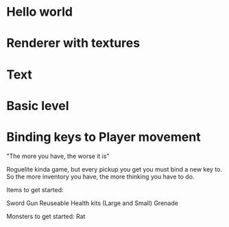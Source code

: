 
# Todo List
* Hello world
* Renderer with textures
* Text
* Basic level
* Binding keys to Player movement


# Refactor

# Bugs

# Theme
"The more you have, the worse it is"

# Main game idea

Roguelite kinda game, but every pickup you get you must bind a new key to.
So the more inventory you have, the more thinking you have to do.

Items to get started:

Sword
Gun
Reuseable Health kits  (Large and Small)
Grenade

Monsters to get started:
Rat
